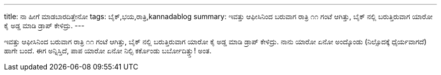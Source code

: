 ---
title: ನಾ ಹೀಗೆ ಮಾಡಬಾರದಿತ್ತೇನೋ
tags: ಬೈಕ್,ಭಯ,ರಾತ್ರಿ,kannadablog
summary: ಇವತ್ತು ಆಫೀಸಿನಿಂದ ಬರುವಾಗ ರಾತ್ರಿ ೧೧ ಗಂಟೆ ಆಗಿತ್ತು, ಬೈಕ್ ನಲ್ಲಿ ಬರುತ್ತಿರುವಾಗ ಯಾರೋ ಕೈ ಅಡ್ಡ ಮಾಡಿ ಡ್ರಾಪ್ ಕೇಳಿದ್ರು.
---

ಇವತ್ತು ಆಫೀಸಿನಿಂದ ಬರುವಾಗ ರಾತ್ರಿ ೧೧ ಗಂಟೆ ಆಗಿತ್ತು, ಬೈಕ್ ನಲ್ಲಿ ಬರುತ್ತಿರುವಾಗ ಯಾರೋ ಕೈ ಅಡ್ಡ ಮಾಡಿ ಡ್ರಾಪ್ ಕೇಳಿದ್ರು. ನಾನು ಯಾರೋ ಏನೋ ಅಂದ್ಕೊಂಡು (ನಿಲ್ಸೊದಕ್ಕೆ  ಧೈರ್ಯವಾಗದೆ) ಹಾಗೇ ಬಂದೆ. ಈಗ ಅನ್ನಿಸ್ತಿದೆ, ಪಾಪ ಯಾರೋ ಏನೋ ನಿಲ್ಸಿ  ಕರ್ಕೊಂಡು ಬರ್ಬೋದಿತ್ತ್ತು! ಅಂತ.  
